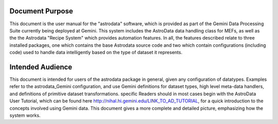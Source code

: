 


Document Purpose
----------------

This document is the user manual for the "astrodata" software, which
is provided as part of the Gemini Data Processing Suite currently
being deployed at Gemini. This system includes the AstroData data
handling class for MEFs, as well as the the Astrodata "Recipe System"
which provides automation features. In all, the features described
relate to three installed packages, one which contains the base
Astrodata source code and two which contain configurations (including
code) used to handle data intelligently based on the type of dataset
it represents.


Intended Audience
-----------------

This document is intended for users of the astrodata package in
general, given any configuration of datatypes. Examples refer to the
astrodata_Gemini configuration, and use Gemini definitions for dataset
types, high level meta-data handlers, and definitions of primitive
dataset transformations. specific Readers should in most cases begin
with the AstroData User Tutorial, which can be found here
`http://nihal.hi.gemini.edu/LINK_TO_AD_TUTORIAL
<http://nihal.hi.gemini.edu/LINK_TO_AD_TUTORIAL>`__, for a quick
introduction to the concepts involved using Gemini data. This document
gives a more complete and detailed picture, emphasizing how the system
works.

